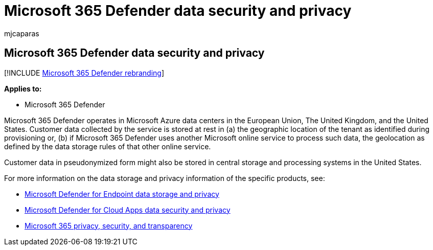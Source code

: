 = Microsoft 365 Defender data security and privacy
:audience: ITPro
:author: mjcaparas
:description: Describes the privacy and data security of the service.
:f1.keywords: ["NOCSH"]
:keywords: privacy, data, security, trust center, information collection
:manager: dansimp
:ms.author: macapara
:ms.collection: M365-security-compliance
:ms.localizationpriority: medium
:ms.mktglfcycl: deploy
:ms.pagetype: security
:ms.service: microsoft-365-security
:ms.sitesec: library
:ms.subservice: m365d
:ms.topic: conceptual
:search.appverid: ["MOE150", "MET150"]
:search.product: eADQiWindows 10XVcnh

== Microsoft 365 Defender data security and privacy

[!INCLUDE xref:../includes/microsoft-defender.adoc[Microsoft 365 Defender rebranding]]

*Applies to:*

* Microsoft 365 Defender

Microsoft 365 Defender operates in Microsoft Azure data centers in the European Union, The United Kingdom, and the United States.
Customer data collected by the service is stored at rest in (a) the geographic location of the tenant as identified during provisioning or, (b) if Microsoft 365 Defender uses another Microsoft online service to process such data, the geolocation as defined by the data storage rules of that other online service.

Customer data in pseudonymized form might also be stored in central storage and processing systems in the United States.

For more information on the data storage and privacy information of the specific products, see:

* link:/windows/security/threat-protection/microsoft-defender-atp/data-storage-privacy[Microsoft Defender for Endpoint data storage and privacy]
* link:/cloud-app-security/cas-compliance-trust[Microsoft Defender for Cloud Apps data security and privacy]
* link:/office365/servicedescriptions/office-365-platform-service-description/privacy-security-and-transparency#advanced-threat-protection[Microsoft 365 privacy, security, and transparency]
